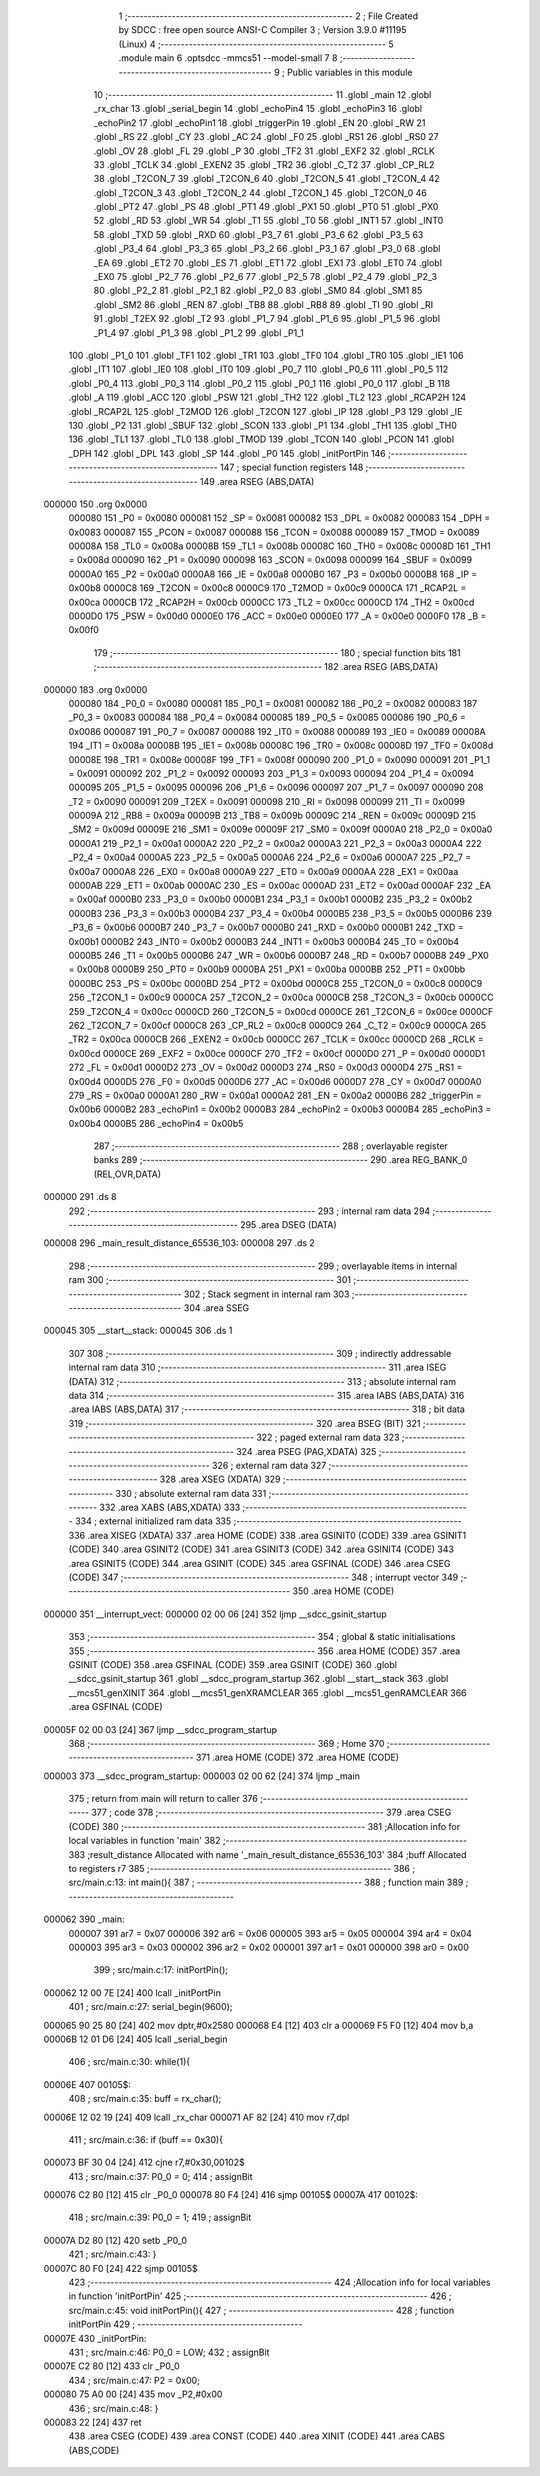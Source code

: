                                       1 ;--------------------------------------------------------
                                      2 ; File Created by SDCC : free open source ANSI-C Compiler
                                      3 ; Version 3.9.0 #11195 (Linux)
                                      4 ;--------------------------------------------------------
                                      5 	.module main
                                      6 	.optsdcc -mmcs51 --model-small
                                      7 	
                                      8 ;--------------------------------------------------------
                                      9 ; Public variables in this module
                                     10 ;--------------------------------------------------------
                                     11 	.globl _main
                                     12 	.globl _rx_char
                                     13 	.globl _serial_begin
                                     14 	.globl _echoPin4
                                     15 	.globl _echoPin3
                                     16 	.globl _echoPin2
                                     17 	.globl _echoPin1
                                     18 	.globl _triggerPin
                                     19 	.globl _EN
                                     20 	.globl _RW
                                     21 	.globl _RS
                                     22 	.globl _CY
                                     23 	.globl _AC
                                     24 	.globl _F0
                                     25 	.globl _RS1
                                     26 	.globl _RS0
                                     27 	.globl _OV
                                     28 	.globl _FL
                                     29 	.globl _P
                                     30 	.globl _TF2
                                     31 	.globl _EXF2
                                     32 	.globl _RCLK
                                     33 	.globl _TCLK
                                     34 	.globl _EXEN2
                                     35 	.globl _TR2
                                     36 	.globl _C_T2
                                     37 	.globl _CP_RL2
                                     38 	.globl _T2CON_7
                                     39 	.globl _T2CON_6
                                     40 	.globl _T2CON_5
                                     41 	.globl _T2CON_4
                                     42 	.globl _T2CON_3
                                     43 	.globl _T2CON_2
                                     44 	.globl _T2CON_1
                                     45 	.globl _T2CON_0
                                     46 	.globl _PT2
                                     47 	.globl _PS
                                     48 	.globl _PT1
                                     49 	.globl _PX1
                                     50 	.globl _PT0
                                     51 	.globl _PX0
                                     52 	.globl _RD
                                     53 	.globl _WR
                                     54 	.globl _T1
                                     55 	.globl _T0
                                     56 	.globl _INT1
                                     57 	.globl _INT0
                                     58 	.globl _TXD
                                     59 	.globl _RXD
                                     60 	.globl _P3_7
                                     61 	.globl _P3_6
                                     62 	.globl _P3_5
                                     63 	.globl _P3_4
                                     64 	.globl _P3_3
                                     65 	.globl _P3_2
                                     66 	.globl _P3_1
                                     67 	.globl _P3_0
                                     68 	.globl _EA
                                     69 	.globl _ET2
                                     70 	.globl _ES
                                     71 	.globl _ET1
                                     72 	.globl _EX1
                                     73 	.globl _ET0
                                     74 	.globl _EX0
                                     75 	.globl _P2_7
                                     76 	.globl _P2_6
                                     77 	.globl _P2_5
                                     78 	.globl _P2_4
                                     79 	.globl _P2_3
                                     80 	.globl _P2_2
                                     81 	.globl _P2_1
                                     82 	.globl _P2_0
                                     83 	.globl _SM0
                                     84 	.globl _SM1
                                     85 	.globl _SM2
                                     86 	.globl _REN
                                     87 	.globl _TB8
                                     88 	.globl _RB8
                                     89 	.globl _TI
                                     90 	.globl _RI
                                     91 	.globl _T2EX
                                     92 	.globl _T2
                                     93 	.globl _P1_7
                                     94 	.globl _P1_6
                                     95 	.globl _P1_5
                                     96 	.globl _P1_4
                                     97 	.globl _P1_3
                                     98 	.globl _P1_2
                                     99 	.globl _P1_1
                                    100 	.globl _P1_0
                                    101 	.globl _TF1
                                    102 	.globl _TR1
                                    103 	.globl _TF0
                                    104 	.globl _TR0
                                    105 	.globl _IE1
                                    106 	.globl _IT1
                                    107 	.globl _IE0
                                    108 	.globl _IT0
                                    109 	.globl _P0_7
                                    110 	.globl _P0_6
                                    111 	.globl _P0_5
                                    112 	.globl _P0_4
                                    113 	.globl _P0_3
                                    114 	.globl _P0_2
                                    115 	.globl _P0_1
                                    116 	.globl _P0_0
                                    117 	.globl _B
                                    118 	.globl _A
                                    119 	.globl _ACC
                                    120 	.globl _PSW
                                    121 	.globl _TH2
                                    122 	.globl _TL2
                                    123 	.globl _RCAP2H
                                    124 	.globl _RCAP2L
                                    125 	.globl _T2MOD
                                    126 	.globl _T2CON
                                    127 	.globl _IP
                                    128 	.globl _P3
                                    129 	.globl _IE
                                    130 	.globl _P2
                                    131 	.globl _SBUF
                                    132 	.globl _SCON
                                    133 	.globl _P1
                                    134 	.globl _TH1
                                    135 	.globl _TH0
                                    136 	.globl _TL1
                                    137 	.globl _TL0
                                    138 	.globl _TMOD
                                    139 	.globl _TCON
                                    140 	.globl _PCON
                                    141 	.globl _DPH
                                    142 	.globl _DPL
                                    143 	.globl _SP
                                    144 	.globl _P0
                                    145 	.globl _initPortPin
                                    146 ;--------------------------------------------------------
                                    147 ; special function registers
                                    148 ;--------------------------------------------------------
                                    149 	.area RSEG    (ABS,DATA)
      000000                        150 	.org 0x0000
                           000080   151 _P0	=	0x0080
                           000081   152 _SP	=	0x0081
                           000082   153 _DPL	=	0x0082
                           000083   154 _DPH	=	0x0083
                           000087   155 _PCON	=	0x0087
                           000088   156 _TCON	=	0x0088
                           000089   157 _TMOD	=	0x0089
                           00008A   158 _TL0	=	0x008a
                           00008B   159 _TL1	=	0x008b
                           00008C   160 _TH0	=	0x008c
                           00008D   161 _TH1	=	0x008d
                           000090   162 _P1	=	0x0090
                           000098   163 _SCON	=	0x0098
                           000099   164 _SBUF	=	0x0099
                           0000A0   165 _P2	=	0x00a0
                           0000A8   166 _IE	=	0x00a8
                           0000B0   167 _P3	=	0x00b0
                           0000B8   168 _IP	=	0x00b8
                           0000C8   169 _T2CON	=	0x00c8
                           0000C9   170 _T2MOD	=	0x00c9
                           0000CA   171 _RCAP2L	=	0x00ca
                           0000CB   172 _RCAP2H	=	0x00cb
                           0000CC   173 _TL2	=	0x00cc
                           0000CD   174 _TH2	=	0x00cd
                           0000D0   175 _PSW	=	0x00d0
                           0000E0   176 _ACC	=	0x00e0
                           0000E0   177 _A	=	0x00e0
                           0000F0   178 _B	=	0x00f0
                                    179 ;--------------------------------------------------------
                                    180 ; special function bits
                                    181 ;--------------------------------------------------------
                                    182 	.area RSEG    (ABS,DATA)
      000000                        183 	.org 0x0000
                           000080   184 _P0_0	=	0x0080
                           000081   185 _P0_1	=	0x0081
                           000082   186 _P0_2	=	0x0082
                           000083   187 _P0_3	=	0x0083
                           000084   188 _P0_4	=	0x0084
                           000085   189 _P0_5	=	0x0085
                           000086   190 _P0_6	=	0x0086
                           000087   191 _P0_7	=	0x0087
                           000088   192 _IT0	=	0x0088
                           000089   193 _IE0	=	0x0089
                           00008A   194 _IT1	=	0x008a
                           00008B   195 _IE1	=	0x008b
                           00008C   196 _TR0	=	0x008c
                           00008D   197 _TF0	=	0x008d
                           00008E   198 _TR1	=	0x008e
                           00008F   199 _TF1	=	0x008f
                           000090   200 _P1_0	=	0x0090
                           000091   201 _P1_1	=	0x0091
                           000092   202 _P1_2	=	0x0092
                           000093   203 _P1_3	=	0x0093
                           000094   204 _P1_4	=	0x0094
                           000095   205 _P1_5	=	0x0095
                           000096   206 _P1_6	=	0x0096
                           000097   207 _P1_7	=	0x0097
                           000090   208 _T2	=	0x0090
                           000091   209 _T2EX	=	0x0091
                           000098   210 _RI	=	0x0098
                           000099   211 _TI	=	0x0099
                           00009A   212 _RB8	=	0x009a
                           00009B   213 _TB8	=	0x009b
                           00009C   214 _REN	=	0x009c
                           00009D   215 _SM2	=	0x009d
                           00009E   216 _SM1	=	0x009e
                           00009F   217 _SM0	=	0x009f
                           0000A0   218 _P2_0	=	0x00a0
                           0000A1   219 _P2_1	=	0x00a1
                           0000A2   220 _P2_2	=	0x00a2
                           0000A3   221 _P2_3	=	0x00a3
                           0000A4   222 _P2_4	=	0x00a4
                           0000A5   223 _P2_5	=	0x00a5
                           0000A6   224 _P2_6	=	0x00a6
                           0000A7   225 _P2_7	=	0x00a7
                           0000A8   226 _EX0	=	0x00a8
                           0000A9   227 _ET0	=	0x00a9
                           0000AA   228 _EX1	=	0x00aa
                           0000AB   229 _ET1	=	0x00ab
                           0000AC   230 _ES	=	0x00ac
                           0000AD   231 _ET2	=	0x00ad
                           0000AF   232 _EA	=	0x00af
                           0000B0   233 _P3_0	=	0x00b0
                           0000B1   234 _P3_1	=	0x00b1
                           0000B2   235 _P3_2	=	0x00b2
                           0000B3   236 _P3_3	=	0x00b3
                           0000B4   237 _P3_4	=	0x00b4
                           0000B5   238 _P3_5	=	0x00b5
                           0000B6   239 _P3_6	=	0x00b6
                           0000B7   240 _P3_7	=	0x00b7
                           0000B0   241 _RXD	=	0x00b0
                           0000B1   242 _TXD	=	0x00b1
                           0000B2   243 _INT0	=	0x00b2
                           0000B3   244 _INT1	=	0x00b3
                           0000B4   245 _T0	=	0x00b4
                           0000B5   246 _T1	=	0x00b5
                           0000B6   247 _WR	=	0x00b6
                           0000B7   248 _RD	=	0x00b7
                           0000B8   249 _PX0	=	0x00b8
                           0000B9   250 _PT0	=	0x00b9
                           0000BA   251 _PX1	=	0x00ba
                           0000BB   252 _PT1	=	0x00bb
                           0000BC   253 _PS	=	0x00bc
                           0000BD   254 _PT2	=	0x00bd
                           0000C8   255 _T2CON_0	=	0x00c8
                           0000C9   256 _T2CON_1	=	0x00c9
                           0000CA   257 _T2CON_2	=	0x00ca
                           0000CB   258 _T2CON_3	=	0x00cb
                           0000CC   259 _T2CON_4	=	0x00cc
                           0000CD   260 _T2CON_5	=	0x00cd
                           0000CE   261 _T2CON_6	=	0x00ce
                           0000CF   262 _T2CON_7	=	0x00cf
                           0000C8   263 _CP_RL2	=	0x00c8
                           0000C9   264 _C_T2	=	0x00c9
                           0000CA   265 _TR2	=	0x00ca
                           0000CB   266 _EXEN2	=	0x00cb
                           0000CC   267 _TCLK	=	0x00cc
                           0000CD   268 _RCLK	=	0x00cd
                           0000CE   269 _EXF2	=	0x00ce
                           0000CF   270 _TF2	=	0x00cf
                           0000D0   271 _P	=	0x00d0
                           0000D1   272 _FL	=	0x00d1
                           0000D2   273 _OV	=	0x00d2
                           0000D3   274 _RS0	=	0x00d3
                           0000D4   275 _RS1	=	0x00d4
                           0000D5   276 _F0	=	0x00d5
                           0000D6   277 _AC	=	0x00d6
                           0000D7   278 _CY	=	0x00d7
                           0000A0   279 _RS	=	0x00a0
                           0000A1   280 _RW	=	0x00a1
                           0000A2   281 _EN	=	0x00a2
                           0000B6   282 _triggerPin	=	0x00b6
                           0000B2   283 _echoPin1	=	0x00b2
                           0000B3   284 _echoPin2	=	0x00b3
                           0000B4   285 _echoPin3	=	0x00b4
                           0000B5   286 _echoPin4	=	0x00b5
                                    287 ;--------------------------------------------------------
                                    288 ; overlayable register banks
                                    289 ;--------------------------------------------------------
                                    290 	.area REG_BANK_0	(REL,OVR,DATA)
      000000                        291 	.ds 8
                                    292 ;--------------------------------------------------------
                                    293 ; internal ram data
                                    294 ;--------------------------------------------------------
                                    295 	.area DSEG    (DATA)
      000008                        296 _main_result_distance_65536_103:
      000008                        297 	.ds 2
                                    298 ;--------------------------------------------------------
                                    299 ; overlayable items in internal ram 
                                    300 ;--------------------------------------------------------
                                    301 ;--------------------------------------------------------
                                    302 ; Stack segment in internal ram 
                                    303 ;--------------------------------------------------------
                                    304 	.area	SSEG
      000045                        305 __start__stack:
      000045                        306 	.ds	1
                                    307 
                                    308 ;--------------------------------------------------------
                                    309 ; indirectly addressable internal ram data
                                    310 ;--------------------------------------------------------
                                    311 	.area ISEG    (DATA)
                                    312 ;--------------------------------------------------------
                                    313 ; absolute internal ram data
                                    314 ;--------------------------------------------------------
                                    315 	.area IABS    (ABS,DATA)
                                    316 	.area IABS    (ABS,DATA)
                                    317 ;--------------------------------------------------------
                                    318 ; bit data
                                    319 ;--------------------------------------------------------
                                    320 	.area BSEG    (BIT)
                                    321 ;--------------------------------------------------------
                                    322 ; paged external ram data
                                    323 ;--------------------------------------------------------
                                    324 	.area PSEG    (PAG,XDATA)
                                    325 ;--------------------------------------------------------
                                    326 ; external ram data
                                    327 ;--------------------------------------------------------
                                    328 	.area XSEG    (XDATA)
                                    329 ;--------------------------------------------------------
                                    330 ; absolute external ram data
                                    331 ;--------------------------------------------------------
                                    332 	.area XABS    (ABS,XDATA)
                                    333 ;--------------------------------------------------------
                                    334 ; external initialized ram data
                                    335 ;--------------------------------------------------------
                                    336 	.area XISEG   (XDATA)
                                    337 	.area HOME    (CODE)
                                    338 	.area GSINIT0 (CODE)
                                    339 	.area GSINIT1 (CODE)
                                    340 	.area GSINIT2 (CODE)
                                    341 	.area GSINIT3 (CODE)
                                    342 	.area GSINIT4 (CODE)
                                    343 	.area GSINIT5 (CODE)
                                    344 	.area GSINIT  (CODE)
                                    345 	.area GSFINAL (CODE)
                                    346 	.area CSEG    (CODE)
                                    347 ;--------------------------------------------------------
                                    348 ; interrupt vector 
                                    349 ;--------------------------------------------------------
                                    350 	.area HOME    (CODE)
      000000                        351 __interrupt_vect:
      000000 02 00 06         [24]  352 	ljmp	__sdcc_gsinit_startup
                                    353 ;--------------------------------------------------------
                                    354 ; global & static initialisations
                                    355 ;--------------------------------------------------------
                                    356 	.area HOME    (CODE)
                                    357 	.area GSINIT  (CODE)
                                    358 	.area GSFINAL (CODE)
                                    359 	.area GSINIT  (CODE)
                                    360 	.globl __sdcc_gsinit_startup
                                    361 	.globl __sdcc_program_startup
                                    362 	.globl __start__stack
                                    363 	.globl __mcs51_genXINIT
                                    364 	.globl __mcs51_genXRAMCLEAR
                                    365 	.globl __mcs51_genRAMCLEAR
                                    366 	.area GSFINAL (CODE)
      00005F 02 00 03         [24]  367 	ljmp	__sdcc_program_startup
                                    368 ;--------------------------------------------------------
                                    369 ; Home
                                    370 ;--------------------------------------------------------
                                    371 	.area HOME    (CODE)
                                    372 	.area HOME    (CODE)
      000003                        373 __sdcc_program_startup:
      000003 02 00 62         [24]  374 	ljmp	_main
                                    375 ;	return from main will return to caller
                                    376 ;--------------------------------------------------------
                                    377 ; code
                                    378 ;--------------------------------------------------------
                                    379 	.area CSEG    (CODE)
                                    380 ;------------------------------------------------------------
                                    381 ;Allocation info for local variables in function 'main'
                                    382 ;------------------------------------------------------------
                                    383 ;result_distance           Allocated with name '_main_result_distance_65536_103'
                                    384 ;buff                      Allocated to registers r7 
                                    385 ;------------------------------------------------------------
                                    386 ;	src/main.c:13: int main(){
                                    387 ;	-----------------------------------------
                                    388 ;	 function main
                                    389 ;	-----------------------------------------
      000062                        390 _main:
                           000007   391 	ar7 = 0x07
                           000006   392 	ar6 = 0x06
                           000005   393 	ar5 = 0x05
                           000004   394 	ar4 = 0x04
                           000003   395 	ar3 = 0x03
                           000002   396 	ar2 = 0x02
                           000001   397 	ar1 = 0x01
                           000000   398 	ar0 = 0x00
                                    399 ;	src/main.c:17: initPortPin();
      000062 12 00 7E         [24]  400 	lcall	_initPortPin
                                    401 ;	src/main.c:27: serial_begin(9600);
      000065 90 25 80         [24]  402 	mov	dptr,#0x2580
      000068 E4               [12]  403 	clr	a
      000069 F5 F0            [12]  404 	mov	b,a
      00006B 12 01 D6         [24]  405 	lcall	_serial_begin
                                    406 ;	src/main.c:30: while(1){
      00006E                        407 00105$:
                                    408 ;	src/main.c:35: buff = rx_char();
      00006E 12 02 19         [24]  409 	lcall	_rx_char
      000071 AF 82            [24]  410 	mov	r7,dpl
                                    411 ;	src/main.c:36: if (buff == 0x30){
      000073 BF 30 04         [24]  412 	cjne	r7,#0x30,00102$
                                    413 ;	src/main.c:37: P0_0 = 0;
                                    414 ;	assignBit
      000076 C2 80            [12]  415 	clr	_P0_0
      000078 80 F4            [24]  416 	sjmp	00105$
      00007A                        417 00102$:
                                    418 ;	src/main.c:39: P0_0 = 1;
                                    419 ;	assignBit
      00007A D2 80            [12]  420 	setb	_P0_0
                                    421 ;	src/main.c:43: }
      00007C 80 F0            [24]  422 	sjmp	00105$
                                    423 ;------------------------------------------------------------
                                    424 ;Allocation info for local variables in function 'initPortPin'
                                    425 ;------------------------------------------------------------
                                    426 ;	src/main.c:45: void initPortPin(){
                                    427 ;	-----------------------------------------
                                    428 ;	 function initPortPin
                                    429 ;	-----------------------------------------
      00007E                        430 _initPortPin:
                                    431 ;	src/main.c:46: P0_0 = LOW;
                                    432 ;	assignBit
      00007E C2 80            [12]  433 	clr	_P0_0
                                    434 ;	src/main.c:47: P2 = 0x00;
      000080 75 A0 00         [24]  435 	mov	_P2,#0x00
                                    436 ;	src/main.c:48: }
      000083 22               [24]  437 	ret
                                    438 	.area CSEG    (CODE)
                                    439 	.area CONST   (CODE)
                                    440 	.area XINIT   (CODE)
                                    441 	.area CABS    (ABS,CODE)
